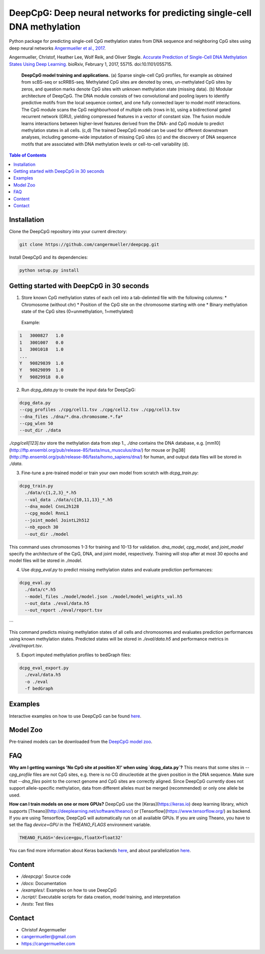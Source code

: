 ========================================================================
DeepCpG: Deep neural networks for predicting single-cell DNA methylation
========================================================================

|License| |PyPI| |Version|

.. |License| image:: https://img.shields.io/github/license/mashape/apistatus.svg
  :target: https://github.com/cangermueller/deepcpg/tree/master/LICENSE

.. |PyPI| image:: https://img.shields.io/pypi/v/nine.svg?style=plastic
  :target: https://pypi.python.org/pypi/deepcpg/1.0.0

.. |Version| image:: http://aigamedev.github.io/scikit-neuralnetwork/badge_python.svg
  :target: https://www.python.org/

Python package for predicting single-cell CpG methylation states from DNA sequence and neighboring CpG sites using deep neural networks `Angermueller et al., 2017 <http://biorxiv.org/content/early/2017/02/01/055715>`_.

Angermueller, Christof, Heather Lee, Wolf Reik, and Oliver Stegle. `Accurate Prediction of Single-Cell DNA Methylation States Using Deep Learning. <http://biorxiv.org/content/early/2017/02/01/055715>`_ bioRxiv, February 1, 2017, 55715. doi:10.1101/055715.


.. figure:: ./docs/fig1.png
   :alt: DeepCpG model and applications
   :scale: 100 %
   :align: center

  **DeepCpG model training and applications.** (a) Sparse
  single-cell CpG profiles, for example as obtained from scBS-seq or
  scRRBS-seq. Methylated CpG sites are denoted by ones, un-methylated CpG
  sites by zeros, and question marks denote CpG sites with unknown methylation
  state (missing data). (b) Modular architecture of DeepCpG. The DNA module
  consists of two convolutional and pooling layers to identify predictive motifs
  from the local sequence context, and one fully connected layer to model motif
  interactions. The CpG module scans the CpG neighbourhood of multiple cells
  (rows in b), using a bidirectional gated recurrent network (GRU),
  yielding compressed features in a vector of constant size. The fusion module
  learns interactions between higher-level features derived from the DNA- and
  CpG module to predict methylation states in all cells. (c,d) The trained
  DeepCpG model can be used for different downstream analyses, including
  genome-wide imputation of missing CpG sites (c) and the discovery of DNA
  sequence motifs that are associated with DNA methylation levels or
  cell-to-cell variability (d).


.. contents:: Table of Contents


Installation
============

Clone the DeepCpG repository into your current directory:

.. code:: bash

  git clone https://github.com/cangermueller/deepcpg.git

Install DeepCpG and its dependencies:

.. code:: bash

  python setup.py install


Getting started with DeepCpG in 30 seconds
==========================================

1. Store known CpG methylation states of each cell into a tab-delimted file with the following columns:
   * Chromosome (without chr)
   * Position of the CpG site on the chromosome starting with one
   * Binary methylation state of the CpG sites (0=unmethylation, 1=methylated)

  Example:

.. code::

  1   3000827   1.0
  1   3001007   0.0
  1   3001018   1.0
  ...
  Y   90829839  1.0
  Y   90829899  1.0
  Y   90829918  0.0


2. Run `dcpg_data.py` to create the input data for DeepCpG:

.. code:: bash

  dcpg_data.py
  --cpg_profiles ./cpg/cell1.tsv ./cpg/cell2.tsv ./cpg/cell3.tsv
  --dna_files ./dna/*.dna.chromosome.*.fa*
  --cpg_wlen 50
  --out_dir ./data

`./cpg/cell[123].tsv` store the methylation data from step 1., `./dna` contains the DNA database, e.g. [mm10](http://ftp.ensembl.org/pub/release-85/fasta/mus_musculus/dna/) for mouse or [hg38](http://ftp.ensembl.org/pub/release-86/fasta/homo_sapiens/dna/) for human, and output data files will be stored in `./data`.


3. Fine-tune a pre-trained model or train your own model from scratch with `dcpg_train.py`:

.. code:: bash

  dcpg_train.py
    ./data/c{1,2,3}_*.h5
    --val_data ./data/c{10,11,13}_*.h5
    --dna_model CnnL2h128
    --cpg_model RnnL1
    --joint_model JointL2h512
    --nb_epoch 30
    --out_dir ./model

This command uses chromosomes 1-3 for training and 10-13 for validation. `dna_model`, `cpg_model`, and `joint_model` specify the architecture of the CpG, DNA, and joint model, respectively. Training will stop after at most 30 epochs and model files will be stored in `./model`.


4. Use `dcpg_eval.py` to predict missing methylation states and evaluate prediction performances:

.. code:: bash

  dcpg_eval.py
    ./data/c*.h5
    --model_files ./model/model.json ./model/model_weights_val.h5
    --out_data ./eval/data.h5
    --out_report ./eval/report.tsv
```

This command predicts missing methylation states of all cells and chromosomes and evaluates prediction performances using known methylation states. Predicted states will be stored in `./eval/data.h5` and performance metrics in `./eval/report.tsv`.


5. Export imputed methylation profiles to bedGraph files:

.. code:: bash

  dcpg_eval_export.py
    ./eval/data.h5
    -o ./eval
    -f bedGraph



Examples
========

Interactive examples on how to use DeepCpG can be found `here <examples/index.md>`_.

Model Zoo
=========

Pre-trained models can be downloaded from the `DeepCpG model zoo <docs/models.md>`_.


FAQ
===

**Why am I getting warnings 'No CpG site at position X!' when using `dcpg_data.py`?**
This means that some sites in `--cpg_profile` files are not CpG sites, e.g. there is no CG dinucleotide at the given position in the DNA sequence. Make sure that `--dna_files` point to the correct genome and CpG sites are correctly aligned. Since DeepCpG currently does not support allele-specific methylation, data from different alleles must be merged (recommended) or only one allele be used.

**How can I train models on one or more GPUs?**
DeepCpG use the [Keras](https://keras.io) deep learning library, which supports [Theano](http://deeplearning.net/software/theano/) or [Tensorflow](https://www.tensorflow.org/) as backend. If you are using Tensorflow, DeepCpG will automatically run on all available GPUs. If you are using Theano, you have to set the flag `device=GPU` in the `THEANO_FLAGS` environment variable.

.. code:: bash

  THEANO_FLAGS='device=gpu,floatX=float32'

You can find more information about Keras backends `here <https://keras.io/backend/>`_, and about parallelization `here <https://keras.io/getting-started/faq/#how-can-i-run-keras-on-gpu>`_.



Content
=======
* `/deepcpg/`: Source code
* `/docs`: Documentation
* `/examples/`: Examples on how to use DeepCpG
* `/script/`: Executable scripts for data creation, model training, and interpretation
* `/tests`: Test files


Contact
=======
* Christof Angermueller
* cangermueller@gmail.com
* https://cangermueller.com
